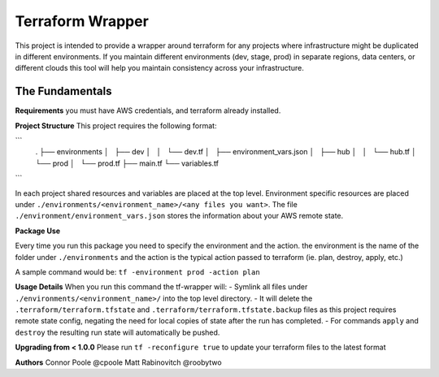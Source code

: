 Terraform Wrapper
=================

This project is intended to provide a wrapper around terraform for any projects where infrastructure might be duplicated in different environments. If you maintain different environments (dev, stage, prod) in separate regions, data centers, or different clouds this tool will help you maintain consistency across your infrastructure.

The Fundamentals
+++++++++++++

**Requirements**
you must have AWS credentials, and terraform already installed.

**Project Structure**
This project requires the following format:

```
    .
    ├── environments
    │   ├── dev
    │   │   └── dev.tf
    │   ├── environment_vars.json
    │   ├── hub
    │   │   └── hub.tf
    │   └── prod
    │       └── prod.tf
    ├── main.tf
    └── variables.tf
```

In each project shared resources and variables are placed at the top level. Environment specific resources are placed under ``./environments/<environment_name>/<any files you want>``. The file ``./environment/environment_vars.json`` stores the information about your AWS remote state.

**Package Use**

Every time you run this package you need to specify the environment and the action. the environment is the name of the folder under ``./environments`` and the action is the typical action passed to terraform (ie. plan, destroy, apply, etc.)

A sample command would be: ``tf -environment prod -action plan``

**Usage Details**
When you run this command the tf-wrapper will:
- Symlink all files under ``./environments/<environment_name>/`` into the top level directory.
- It will delete the ``.terraform/terraform.tfstate`` and ``.terraform/terraform.tfstate.backup`` files as this project requires remote state config, negating the need for local copies of state after the run has completed.
- For commands ``apply`` and ``destroy`` the resulting run state will automatically be pushed.

**Upgrading from < 1.0.0**
Please run ``tf -reconfigure true`` to update your terraform files to the latest format

**Authors**
Connor Poole @cpoole
Matt Rabinovitch @roobytwo
